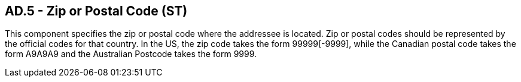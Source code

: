 == AD.5 - Zip or Postal Code (ST)

[datatype-definition]
This component specifies the zip or postal code where the addressee is located. Zip or postal codes should be represented by the official codes for that country. In the US, the zip code takes the form 99999[-9999], while the Canadian postal code takes the form A9A9A9 and the Australian Postcode takes the form 9999.


